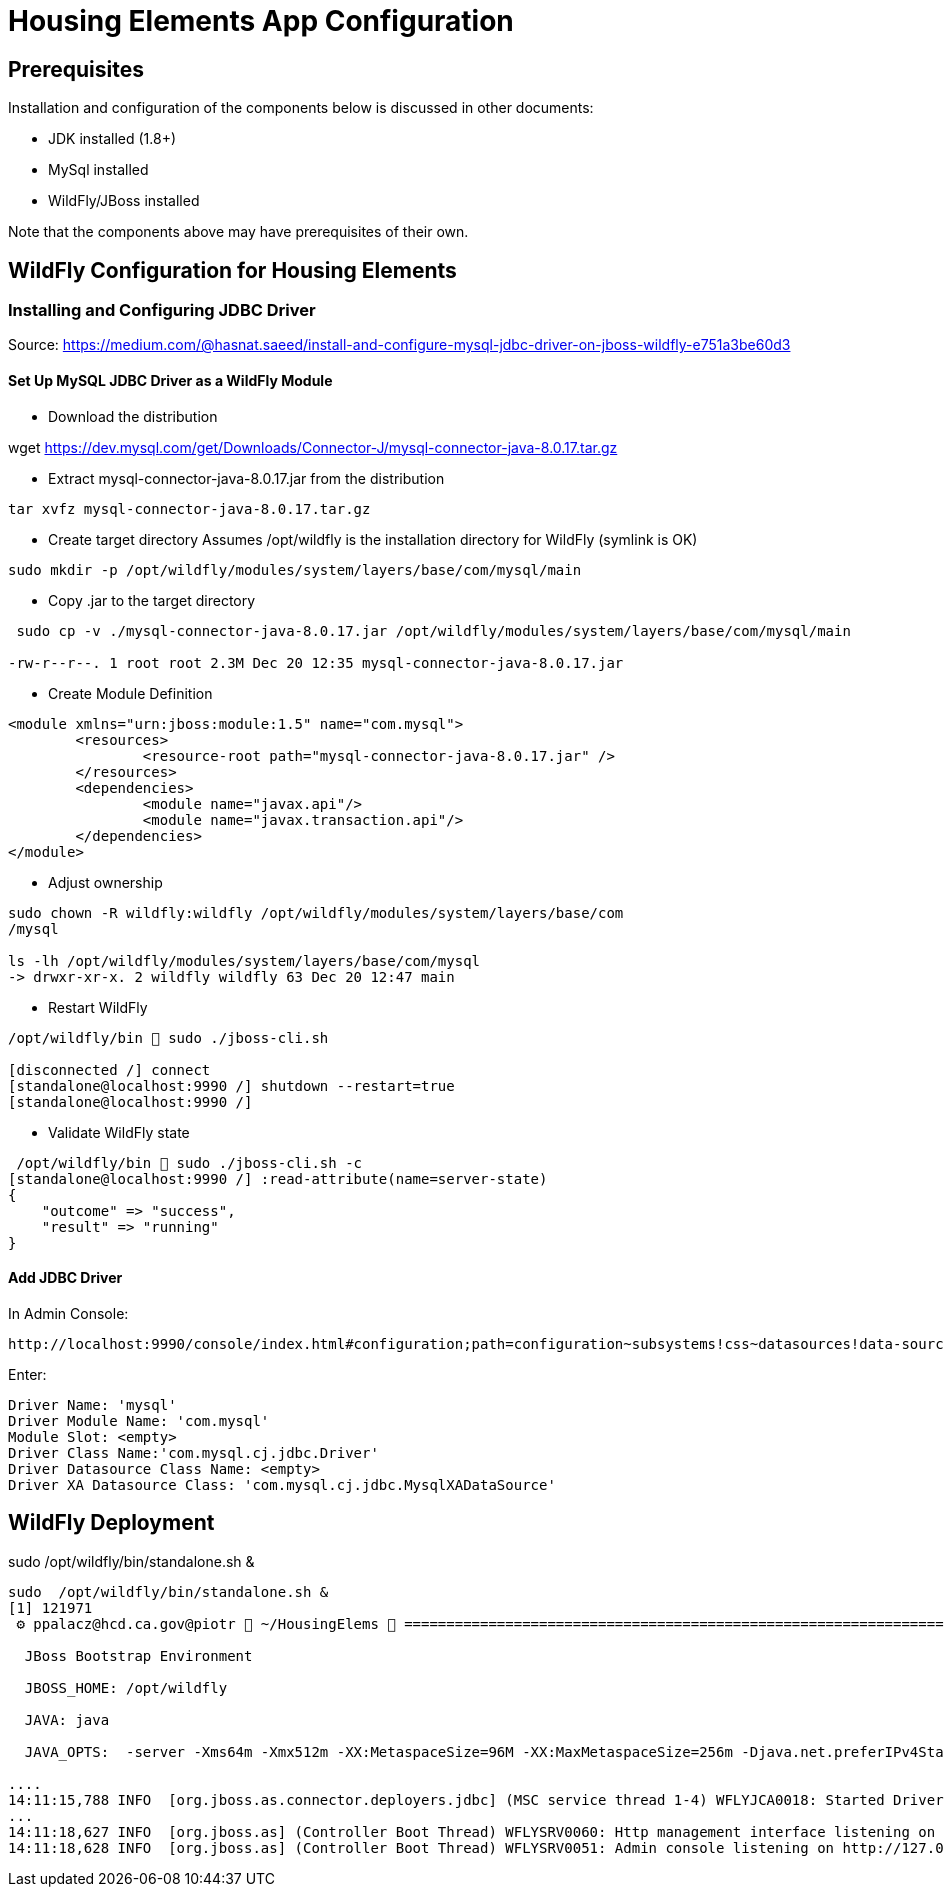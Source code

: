 = Housing Elements App Configuration


== Prerequisites

Installation and configuration of the components below is discussed in other documents:

* JDK installed (1.8+)
* MySql installed
* WildFly/JBoss installed
 

Note that the components above may have prerequisites of their own.

== WildFly Configuration for Housing Elements

=== Installing and Configuring JDBC Driver

Source: https://medium.com/@hasnat.saeed/install-and-configure-mysql-jdbc-driver-on-jboss-wildfly-e751a3be60d3

==== Set Up MySQL JDBC Driver as a WildFly Module 

* Download the distribution

wget https://dev.mysql.com/get/Downloads/Connector-J/mysql-connector-java-8.0.17.tar.gz


* Extract mysql-connector-java-8.0.17.jar from the distribution

----
tar xvfz mysql-connector-java-8.0.17.tar.gz
----

* Create target directory
Assumes /opt/wildfly is the installation directory for WildFly (symlink is OK)

----
sudo mkdir -p /opt/wildfly/modules/system/layers/base/com/mysql/main
----

* Copy .jar to the target directory

----
 sudo cp -v ./mysql-connector-java-8.0.17.jar /opt/wildfly/modules/system/layers/base/com/mysql/main

-rw-r--r--. 1 root root 2.3M Dec 20 12:35 mysql-connector-java-8.0.17.jar

----

* Create Module Definition

----
<module xmlns="urn:jboss:module:1.5" name="com.mysql">
        <resources>
                <resource-root path="mysql-connector-java-8.0.17.jar" />
        </resources>
        <dependencies>
                <module name="javax.api"/>
                <module name="javax.transaction.api"/>
        </dependencies>
</module>
----

* Adjust ownership

----

sudo chown -R wildfly:wildfly /opt/wildfly/modules/system/layers/base/com
/mysql

ls -lh /opt/wildfly/modules/system/layers/base/com/mysql
-> drwxr-xr-x. 2 wildfly wildfly 63 Dec 20 12:47 main

----

* Restart WildFly

----
/opt/wildfly/bin  sudo ./jboss-cli.sh

[disconnected /] connect
[standalone@localhost:9990 /] shutdown --restart=true
[standalone@localhost:9990 /]

----

* Validate WildFly state

----
 /opt/wildfly/bin  sudo ./jboss-cli.sh -c
[standalone@localhost:9990 /] :read-attribute(name=server-state)
{
    "outcome" => "success",
    "result" => "running"
}
----


==== Add JDBC Driver 

In Admin Console:

----
http://localhost:9990/console/index.html#configuration;path=configuration~subsystems!css~datasources!data-source-driver~jdbc-drivers
----


Enter:
----
Driver Name: 'mysql'
Driver Module Name: 'com.mysql'
Module Slot: <empty>
Driver Class Name:'com.mysql.cj.jdbc.Driver'
Driver Datasource Class Name: <empty>
Driver XA Datasource Class: 'com.mysql.cj.jdbc.MysqlXADataSource'
----


== WildFly Deployment 

sudo  /opt/wildfly/bin/standalone.sh &

----
sudo  /opt/wildfly/bin/standalone.sh &
[1] 121971
 ⚙ ppalacz@hcd.ca.gov@piotr  ~/HousingElems  =========================================================================

  JBoss Bootstrap Environment

  JBOSS_HOME: /opt/wildfly

  JAVA: java

  JAVA_OPTS:  -server -Xms64m -Xmx512m -XX:MetaspaceSize=96M -XX:MaxMetaspaceSize=256m -Djava.net.preferIPv4Stack=true -Djboss.modules.system.pkgs=org.jboss.byteman -Djava.awt.headless=true

....
14:11:15,788 INFO  [org.jboss.as.connector.deployers.jdbc] (MSC service thread 1-4) WFLYJCA0018: Started Driver service with driver-name = mysql
...
14:11:18,627 INFO  [org.jboss.as] (Controller Boot Thread) WFLYSRV0060: Http management interface listening on http://127.0.0.1:9990/management
14:11:18,628 INFO  [org.jboss.as] (Controller Boot Thread) WFLYSRV0051: Admin console listening on http://127.0.0.1:9990
----


